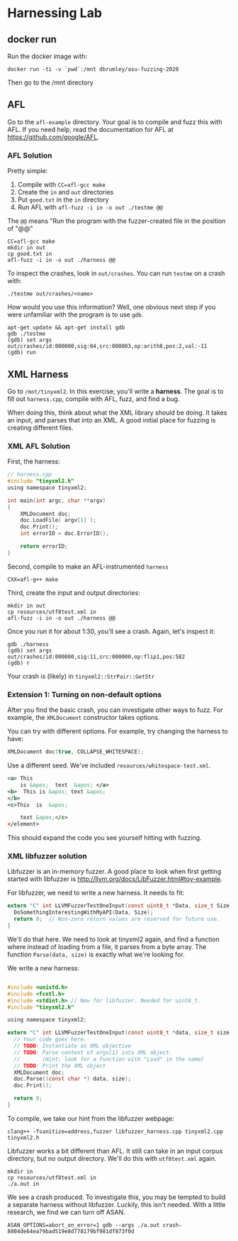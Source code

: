 * Harnessing Lab

** docker run
Run the docker image with:
#+begin_src shell
docker run -ti -v `pwd`:/mnt dbrumley/asu-fuzzing-2020
#+end_src

Then go to the /mnt directory

** AFL

Go to the ~afl-example~ directory. Your goal is to compile and fuzz this with
AFL.  If you need help, read the documentation for AFL at
https://github.com/google/AFL.
 

*** AFL Solution

Pretty simple: 
  1. Compile with ~CC=afl-gcc make~
  2. Create the ~in~ and ~out~ directories
  3. Put ~good.txt~ in the ~in~ directory
  4. Run AFL with ~afl-fuzz -i in -o out ./testme @@~

The ~@@~ means "Run the program with the fuzzer-created file in the position of
"@@"

#+begin_src shell
CC=afl-gcc make
mkdir in out
cp good.txt in
afl-fuzz -i in -o out ./harness @@
#+end_src


To inspect the crashes, look in ~out/crashes~. You can run ~testme~ on a crash
with:
#+begin_src shell
./testme out/crashes/<name>
#+end_src

How would you use this information?  Well, one obvious next step if you were
unfamiliar with the program is to use ~gdb~.
#+begin_src shell
apt-get update && apt-get install gdb
gdb ./testme
(gdb) set args out/crashes/id:000000,sig:04,src:000003,op:arith8,pos:2,val:-11
(gdb) run
#+end_src

** XML Harness

Go to ~/mnt/tinyxml2~. In this exercise, you'll write a *harness*. The goal is
to fill out ~harness.cpp~, compile with AFL, fuzz, and find a bug.

When doing this, think about what the XML library should be doing. It takes an
input, and parses that into an XML.  A good initial place for fuzzing is
creating different files.

*** XML AFL Solution

First, the harness:

    #+begin_src C 
// harness.cpp
#include "tinyxml2.h"
using namespace tinyxml2;

int main(int argc, char **argv)
{
    XMLDocument doc;
    doc.LoadFile( argv[1] );
    doc.Print();
    int errorID = doc.ErrorID();

    return errorID;
} 
    #+end_src


Second, compile to make an AFL-instrumented ~harness~
#+begin_src shell
CXX=afl-g++ make
#+end_src

Third, create the input and output directories:
#+begin_src shell
mkdir in out 
cp resources/utf8test.xml in
afl-fuzz -i in -o out ./harness @@ 
#+end_src

Once you run it for about 1:30, you'll see a crash. Again, let's inspect it:

#+begin_src shell
gdb ./harness
(gdb) set args out/crashes/id:000000,sig:11,src:000000,op:flip1,pos:582
(gdb) r
#+end_src

Your crash is (likely) in ~tinyxml2::StrPair::GetStr~

*** Extension 1: Turning on non-default options

After you find the basic crash, you can investigate other ways to fuzz.  For
example, the ~XMLDocument~ constructor takes options.

You can try with different options. For example, try changing the harness to
have:
#+begin_src C
    XMLDocument doc(true, COLLAPSE_WHITESPACE);
#+end_src

Use a different seed. We've included  ~resources/whitespace-test.xml~. 

#+begin_src XML
<a> This
    is &apos;  text  &apos; </a>
<b>  This is &apos; text &apos;
</b>
<c>This  is  &apos;

    text &apos;</c>
</element>
#+end_src

This should expand the code you see yourself hitting with fuzzing.

*** XML libfuzzer solution

Libfuzzer is an in-memory fuzzer.  A good place to look when first getting
started with libfuzzer is http://llvm.org/docs/LibFuzzer.html#toy-example.

For libfuzzer, we need to write a new harness.  It needs to fit:
#+begin_src C
extern "C" int LLVMFuzzerTestOneInput(const uint8_t *Data, size_t Size) {
  DoSomethingInterestingWithMyAPI(Data, Size);
  return 0;  // Non-zero return values are reserved for future use.
}
#+end_src

We'll do that here. We need to look at tinyxml2 again, and find a function where
instead of loading from a file, it parses from a byte array.  The function
~Parse(data, size)~ is exactly what we're looking for.

We write a new harness:
#+begin_src C

#include <unistd.h>
#include <fcntl.h>
#include <stdint.h> // New for libfuzzer. Needed for uint8_t. 
#include "tinyxml2.h"

using namespace tinyxml2;

extern "C" int LLVMFuzzerTestOneInput(const uint8_t *data, size_t size){
  // Your code goes here.
  // TODO: Instantiate an XML objective
  // TODO: Parse content of argv[1] into XML object.
  //       (Hint: look for a function with "Load" in the name)
  // TODO: Print the XML object
  XMLDocument doc;
  doc.Parse((const char *) data, size);
  doc.Print();

  return 0;
}
#+end_src

To compile, we take our hint from the libfuzzer webpage:
#+begin_src shell
clang++ -fsanitize=address,fuzzer libfuzzer_harness.cpp tinyxml2.cpp tinyxml2.h 
#+end_src

Libfuzzer works a bit different than AFL.  It still can take in an input corpus
directory, but no output directory.  We'll do this with ~utf8test.xml~ again.

#+begin_src shell
mkdir in
cp resources/utf8test.xml in
./a.out in
#+end_src

We see a crash produced.  To investigate this, you may be tempted to build a
separate harness without libfuzzer. Luckily, this isn't needed.  With a little
research, we find we can turn off ASAN.

#+begin_src shell
ASAN_OPTIONS=abort_on_error=1 gdb --args ./a.out crash-8004de64ea79bad519e8d778179bf981df873f0d
#+end_src
